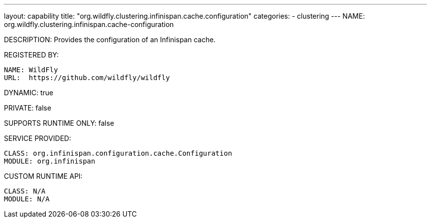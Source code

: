 ---
layout: capability
title:  "org.wildfly.clustering.infinispan.cache.configuration"
categories:
  - clustering
---
NAME: org.wildfly.clustering.infinispan.cache-configuration

DESCRIPTION: Provides the configuration of an Infinispan cache.

REGISTERED BY:
  
  NAME: WildFly
  URL:  https://github.com/wildfly/wildfly

DYNAMIC: true

PRIVATE: false

SUPPORTS RUNTIME ONLY: false

SERVICE PROVIDED:

  CLASS: org.infinispan.configuration.cache.Configuration
  MODULE: org.infinispan

CUSTOM RUNTIME API:

  CLASS: N/A
  MODULE: N/A
